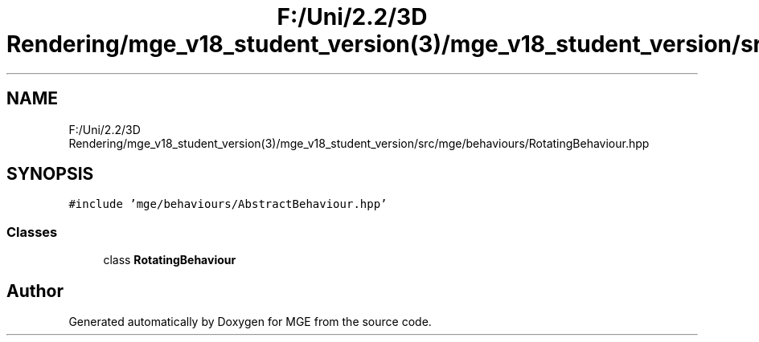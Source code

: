.TH "F:/Uni/2.2/3D Rendering/mge_v18_student_version(3)/mge_v18_student_version/src/mge/behaviours/RotatingBehaviour.hpp" 3 "Mon Jan 1 2018" "MGE" \" -*- nroff -*-
.ad l
.nh
.SH NAME
F:/Uni/2.2/3D Rendering/mge_v18_student_version(3)/mge_v18_student_version/src/mge/behaviours/RotatingBehaviour.hpp
.SH SYNOPSIS
.br
.PP
\fC#include 'mge/behaviours/AbstractBehaviour\&.hpp'\fP
.br

.SS "Classes"

.in +1c
.ti -1c
.RI "class \fBRotatingBehaviour\fP"
.br
.in -1c
.SH "Author"
.PP 
Generated automatically by Doxygen for MGE from the source code\&.
